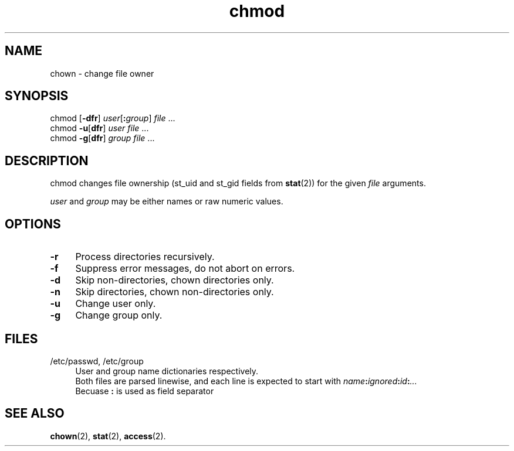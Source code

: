 .TH chmod 1
'''
.SH NAME
chown \- change file owner
'''
.SH SYNOPSIS
chmod [\fB-dfr\fR] \fIuser\fR[\fB:\fIgroup\fR] \fIfile\fR ...
.br
chmod \fB-u\fR[\fBdfr\fR] \fIuser\fR \fIfile\fR ...
.br
chmod \fB-g\fR[\fBdfr\fR] \fIgroup\fR \fIfile\fR ...
'''
.SH DESCRIPTION
chmod changes file ownership (st_uid and st_gid fields from \fBstat\fR(2))
for the given \fIfile\fR arguments.
.P
\fIuser\fR and \fIgroup\fR may be either names or raw numeric values.
'''
.SH OPTIONS
.IP "\fB-r\fR" 4
Process directories recursively.
.IP "\fB-f\fR" 4
Suppress error messages, do not abort on errors.
.IP "\fB-d\fR" 4
Skip non-directories, chown directories only.
.IP "\fB-n\fR" 4
Skip directories, chown non-directories only.
.IP "\fB-u\fR" 4
Change user only.
.IP "\fB-g\fR" 4
Change group only.
'''
.SH FILES
.IP "/etc/passwd, /etc/group" 4
User and group name dictionaries respectively.
.br
Both files are parsed linewise, and each line is expected to start
with \fIname\fB:\fIignored\fB:\fIid\fB:\fI...\fR
.br
Becuase \fB:\fR is used as field separator
'''
.SH SEE ALSO
\fBchown\fR(2), \fBstat\fR(2), \fBaccess\fR(2).
